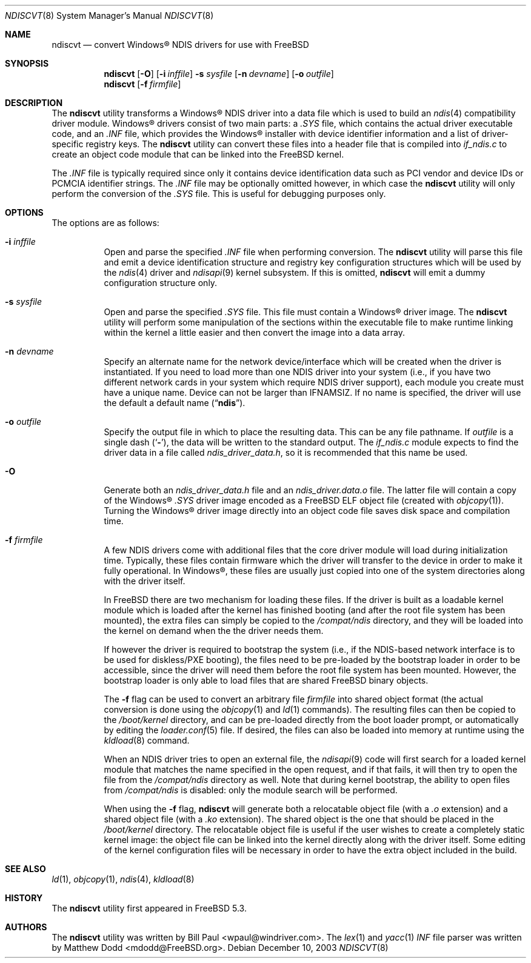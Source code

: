 .\" Copyright (c) 2003
.\"	Bill Paul <wpaul@windriver.com> All rights reserved.
.\"
.\" Redistribution and use in source and binary forms, with or without
.\" modification, are permitted provided that the following conditions
.\" are met:
.\" 1. Redistributions of source code must retain the above copyright
.\"    notice, this list of conditions and the following disclaimer.
.\" 2. Redistributions in binary form must reproduce the above copyright
.\"    notice, this list of conditions and the following disclaimer in the
.\"    documentation and/or other materials provided with the distribution.
.\" 3. All advertising materials mentioning features or use of this software
.\"    must display the following acknowledgement:
.\"	This product includes software developed by Bill Paul.
.\" 4. Neither the name of the author nor the names of any co-contributors
.\"    may be used to endorse or promote products derived from this software
.\"   without specific prior written permission.
.\"
.\" THIS SOFTWARE IS PROVIDED BY Bill Paul AND CONTRIBUTORS ``AS IS'' AND
.\" ANY EXPRESS OR IMPLIED WARRANTIES, INCLUDING, BUT NOT LIMITED TO, THE
.\" IMPLIED WARRANTIES OF MERCHANTABILITY AND FITNESS FOR A PARTICULAR PURPOSE
.\" ARE DISCLAIMED.  IN NO EVENT SHALL Bill Paul OR THE VOICES IN HIS HEAD
.\" BE LIABLE FOR ANY DIRECT, INDIRECT, INCIDENTAL, SPECIAL, EXEMPLARY, OR
.\" CONSEQUENTIAL DAMAGES (INCLUDING, BUT NOT LIMITED TO, PROCUREMENT OF
.\" SUBSTITUTE GOODS OR SERVICES; LOSS OF USE, DATA, OR PROFITS; OR BUSINESS
.\" INTERRUPTION) HOWEVER CAUSED AND ON ANY THEORY OF LIABILITY, WHETHER IN
.\" CONTRACT, STRICT LIABILITY, OR TORT (INCLUDING NEGLIGENCE OR OTHERWISE)
.\" ARISING IN ANY WAY OUT OF THE USE OF THIS SOFTWARE, EVEN IF ADVISED OF
.\" THE POSSIBILITY OF SUCH DAMAGE.
.\"
.\" $FreeBSD: projects/armv6/usr.sbin/ndiscvt/ndiscvt.8 163191 2006-10-10 07:19:30Z trhodes $
.\"
.Dd December 10, 2003
.Dt NDISCVT 8
.Os
.Sh NAME
.Nm ndiscvt
.Nd convert
.Tn Windows\[rg]
NDIS drivers for use with FreeBSD
.Sh SYNOPSIS
.Nm
.Op Fl O
.Op Fl i Ar inffile
.Fl s Ar sysfile
.Op Fl n Ar devname
.Op Fl o Ar outfile
.Nm
.Op Fl f Ar firmfile
.Sh DESCRIPTION
The
.Nm
utility transforms a
.Tn Windows\[rg]
NDIS driver into a data file which
is used to build an
.Xr ndis 4
compatibility driver module.
.Tn Windows\[rg]
drivers consist of two main parts: a
.Pa .SYS
file, which contains the actual driver executable code,
and an
.Pa .INF
file, which provides the
.Tn Windows\[rg]
installer with device
identifier information and a list of driver-specific registry keys.
The
.Nm
utility can convert these files into a header file that is compiled
into
.Pa if_ndis.c
to create an object code module that can be linked into
the
.Fx
kernel.
.Pp
The
.Pa .INF
file is typically required since only it contains device
identification data such as PCI vendor and device IDs or PCMCIA
identifier strings.
The
.Pa .INF
file may be optionally omitted however,
in which case the
.Nm
utility will only perform the conversion of the
.Pa .SYS
file.
This is useful for debugging purposes only.
.Sh OPTIONS
The options are as follows:
.Bl -tag -width indent
.It Fl i Ar inffile
Open and parse the specified
.Pa .INF
file when performing conversion.
The
.Nm
utility will parse this file and emit a device identification
structure and registry key configuration structures which will be
used by the
.Xr ndis 4
driver and
.Xr ndisapi 9
kernel subsystem.
If this is omitted,
.Nm
will emit a dummy configuration structure only.
.It Fl s Ar sysfile
Open and parse the specified
.Pa .SYS
file.
This file must contain a
.Tn Windows\[rg]
driver image.
The
.Nm
utility will perform some manipulation of the sections within the
executable file to make runtime linking within the kernel a little
easier and then convert the image into a data array.
.It Fl n Ar devname
Specify an alternate name for the network device/interface which will
be created when the driver is instantiated.
If you need to load more
than one NDIS driver into your system (i.e., if you have two different
network cards in your system which require NDIS driver support), each
module you create must have a unique name.
Device can not be larger than
.Dv IFNAMSIZ .
If no name is specified, the driver will use the
default a default name
.Pq Dq Li ndis .
.It Fl o Ar outfile
Specify the output file in which to place the resulting data.
This can be any file pathname.
If
.Ar outfile
is a single dash
.Pq Sq Fl ,
the data will be written to the standard output.
The
.Pa if_ndis.c
module expects to find the driver data in a file called
.Pa ndis_driver_data.h ,
so it is recommended that this name be used.
.It Fl O
Generate both an
.Pa ndis_driver_data.h
file and
an
.Pa ndis_driver.data.o
file.
The latter file will contain a copy of the
.Tn Windows\[rg]
.Pa .SYS
driver image encoded as a
.Fx
ELF object file
(created with
.Xr objcopy 1 ) .
Turning the
.Tn Windows\[rg]
driver image directly into an object code file saves disk space
and compilation time.
.It Fl f Ar firmfile
A few NDIS drivers come with additional files that the core
driver module will load during initialization time.
Typically,
these files contain firmware which the driver will transfer to
the device in order to make it fully operational.
In
.Tn Windows\[rg] ,
these files are usually just copied into one of the system
directories along with the driver itself.
.Pp
In
.Fx
there are two mechanism for loading these files.
If the driver
is built as a loadable kernel module which is loaded after the
kernel has finished booting
(and after the root file system has
been mounted),
the extra files can simply be copied to the
.Pa /compat/ndis
directory, and they will be loaded into the kernel on demand when the
the driver needs them.
.Pp
If however the driver is required to bootstrap the system
(i.e., if
the NDIS-based network interface is to be used for diskless/PXE
booting),
the files need to be pre-loaded by the bootstrap
loader in order to be accessible, since the driver will need them
before the root file system has been mounted.
However, the bootstrap
loader is only able to load files that are shared
.Fx
binary objects.
.Pp
The
.Fl f
flag can be used to convert an arbitrary file
.Ar firmfile
into shared object format
(the actual conversion is done using
the
.Xr objcopy 1
and
.Xr ld 1
commands).
The resulting files can then be copied to the
.Pa /boot/kernel
directory, and can be pre-loaded directly from the boot loader
prompt, or automatically by editing the
.Xr loader.conf 5
file.
If desired, the files can also be loaded into memory
at runtime using the
.Xr kldload 8
command.
.Pp
When an NDIS driver tries to open an external file, the
.Xr ndisapi 9
code will first search for a loaded kernel module that matches the
name specified in the open request, and if that fails, it will then
try to open the file from the
.Pa /compat/ndis
directory as well.
Note that during kernel bootstrap, the ability
to open files from
.Pa /compat/ndis
is disabled: only the module search will be performed.
.Pp
When using the
.Fl f
flag,
.Nm
will generate both a relocatable object file
(with a
.Pa .o
extension)
and a shared object file
(with a
.Pa .ko
extension).
The shared object is the one that should be placed in
the
.Pa /boot/kernel
directory.
The relocatable object file is useful if the user wishes
to create a completely static kernel image: the object file can be
linked into the kernel directly along with the driver itself.
Some
editing of the kernel configuration files will be necessary in order
to have the extra object included in the build.
.El
.Sh SEE ALSO
.Xr ld 1 ,
.Xr objcopy 1 ,
.Xr ndis 4 ,
.Xr kldload 8
.Sh HISTORY
The
.Nm
utility first appeared in
.Fx 5.3 .
.Sh AUTHORS
.An -nosplit
The
.Nm
utility was written by
.An Bill Paul Aq wpaul@windriver.com .
The
.Xr lex 1
and
.Xr yacc 1
.Pa INF
file parser was written by
.An Matthew Dodd Aq mdodd@FreeBSD.org .
